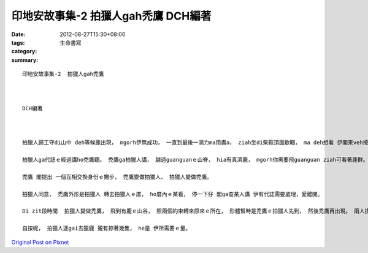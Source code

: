 印地安故事集-2  拍獵人gah禿鷹   DCH編著
####################################################

:date: 2012-08-27T15:30+08:00
:tags: 
:category: 生命書寫
:summary: 


:: 

  印地安故事集-2  拍獵人gah禿鷹



  DCH編著



  拍獵人歸工守di山中 deh等候鹿出現， mgorh伊無成功， 一直到最後一滴力ma用盡a， ziah坐di柴箍頂面歇睏， ma deh想看 伊閣來veh按怎。 一隻常帶著神奇魔力ｅ禿鷹， ui頭殼頂飛來對伊講：問伊為何事操煩。

  拍獵人ga代誌ｅ經過講ho禿鷹聽。 禿鷹ga拍獵人講， 越過guanguanｅ山脊， hia有真濟鹿， mgorh你需要飛guanguan ziah可看著鹿群。 禿鷹閣建議拍獵人飛起空中確認， mgorh拍獵人無可能di天頂飛。

  禿鷹 閣提出 一個互相交換身份ｅ撇步， 禿鷹變做拍獵人、 拍獵人變做禿鷹。

  拍獵人同意， 禿鷹外形是拍獵人 轉去拍獵人ｅ厝， ho厝內ｅ某看， 停一下仔 閣ga查某人講 伊有代誌需要處理，愛離開。

  Di zit段時間  拍獵人變做禿鷹， 飛到有鹿ｅ山谷， 照兩個約束轉來原來ｅ所在， 形體暫時是禿鷹ｅ拍獵人先到， 然後禿鷹再出現。 兩人換回原有角色。

  自按呢， 拍獵人逐gai去獵鹿 攏有掠著幾隻， he是 伊所需要ｅ量。



`Original Post on Pixnet <http://daiqi007.pixnet.net/blog/post/38000759>`_